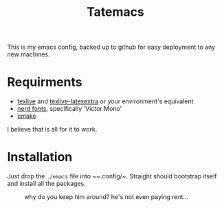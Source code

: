 #+TITLE: Tatemacs

This is my emacs config, backed up to github for easy deployment to any new machines.

* Requirments
- [[https://archlinux.org/packages/extra/x86_64/texlive-bin/][texlive]] and [[https://archlinux.org/packages/extra/any/texlive-latexextra/][texlive-latexextra]] or your environment's equivalent
- [[https://github.com/ryanoasis/nerd-fonts][nerd fonts]], specifically 'Victor Mono'
- [[https://archlinux.org/packages/extra/x86_64/cmake/][cmake]]

I believe that is all for it to work.

* Installation

Just drop the ~./emacs~ file into ~~.config/~. Straight should bootstrap itself and install all the packages.

#+CAPTION: why do you keep him around? he's not even paying rent...
#+NAME: fig:toby
[[file:/home/tate/gitclones/Tatemacs/emacs/wohhowdidhegethere/toby.gif]]
